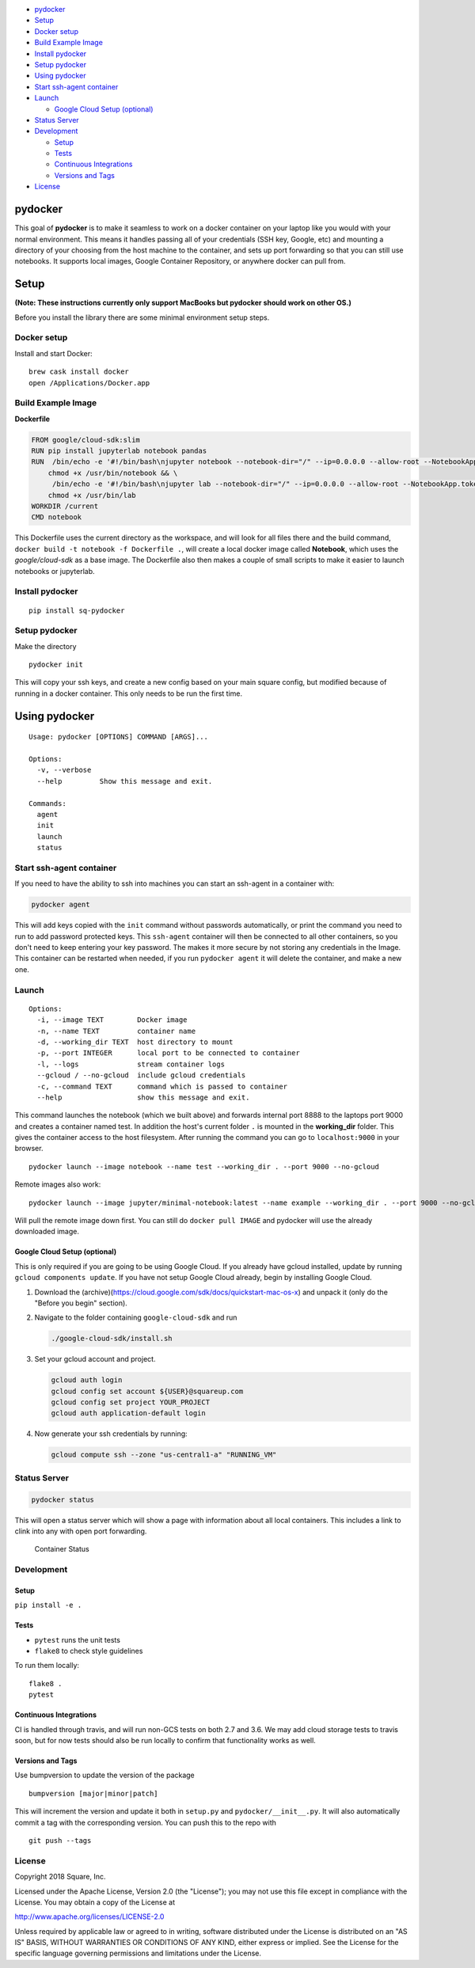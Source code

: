 -  `pydocker <#pydocker>`__
-  `Setup <#setup>`__
-  `Docker setup <#docker-setup>`__
-  `Build Example Image <#build-example-image>`__
-  `Install pydocker <#install-pydocker>`__
-  `Setup pydocker <#setup-pydocker>`__
-  `Using pydocker <#using-pydocker>`__
-  `Start ssh-agent container <#start-ssh-agent-container>`__
-  `Launch <#launch>`__

   -  `Google Cloud Setup (optional) <#google-cloud-setup-optional>`__

-  `Status Server <#status-server>`__
-  `Development <#development>`__

   -  `Setup <#setup-1>`__
   -  `Tests <#tests>`__
   -  `Continuous Integrations <#continuous-integrations>`__
   -  `Versions and Tags <#versions-and-tags>`__

-  `License <#license>`__

pydocker
========

This goal of **pydocker** is to make it seamless to work on a docker
container on your laptop like you would with your normal environment.
This means it handles passing all of your credentials (SSH key, Google,
etc) and mounting a directory of your choosing from the host machine to
the container, and sets up port forwarding so that you can still use
notebooks. It supports local images, Google Container Repository, or
anywhere docker can pull from.

Setup
=====

**(Note: These instructions currently only support MacBooks but pydocker
should work on other OS.)**

Before you install the library there are some minimal environment setup
steps.

Docker setup
------------

Install and start Docker:

::

    brew cask install docker
    open /Applications/Docker.app

Build Example Image
-------------------

**Dockerfile**

.. code:: dockerfile

    FROM google/cloud-sdk:slim
    RUN pip install jupyterlab notebook pandas
    RUN  /bin/echo -e '#!/bin/bash\njupyter notebook --notebook-dir="/" --ip=0.0.0.0 --allow-root --NotebookApp.token=""' > /usr/bin/notebook && \
        chmod +x /usr/bin/notebook && \
         /bin/echo -e '#!/bin/bash\njupyter lab --notebook-dir="/" --ip=0.0.0.0 --allow-root --NotebookApp.token=""' > /usr/bin/lab && \
        chmod +x /usr/bin/lab
    WORKDIR /current
    CMD notebook

This Dockerfile uses the current directory as the workspace, and will
look for all files there and the build command,
``docker build -t notebook -f Dockerfile .``, will create a local docker
image called **Notebook**, which uses the *google/cloud-sdk* as a base
image. The Dockerfile also then makes a couple of small scripts to make
it easier to launch notebooks or jupyterlab.

Install pydocker
----------------

::

    pip install sq-pydocker

Setup pydocker
--------------

Make the directory

::

    pydocker init

This will copy your ssh keys, and create a new config based on your main
square config, but modified because of running in a docker container.
This only needs to be run the first time.

Using pydocker
==============

::

    Usage: pydocker [OPTIONS] COMMAND [ARGS]...

    Options:
      -v, --verbose
      --help         Show this message and exit.

    Commands:
      agent
      init
      launch
      status

Start ssh-agent container
-------------------------

If you need to have the ability to ssh into machines you can start an
ssh-agent in a container with:

.. code:: python

    pydocker agent

This will add keys copied with the ``init`` command without passwords
automatically, or print the command you need to run to add password
protected keys. This ``ssh-agent`` container will then be connected to
all other containers, so you don't need to keep entering your key
password. The makes it more secure by not storing any credentials in the
Image. This container can be restarted when needed, if you run
``pydocker agent`` it will delete the container, and make a new one.

Launch
------

::

    Options:
      -i, --image TEXT        Docker image
      -n, --name TEXT         container name
      -d, --working_dir TEXT  host directory to mount
      -p, --port INTEGER      local port to be connected to container
      -l, --logs              stream container logs
      --gcloud / --no-gcloud  include gcloud credentials
      -c, --command TEXT      command which is passed to container
      --help                  show this message and exit.

This command launches the notebook (which we built above) and forwards
internal port 8888 to the laptops port 9000 and creates a container
named test. In addition the host's current folder ``.`` is mounted in
the **working\_dir** folder. This gives the container access to the host
filesystem. After running the command you can go to ``localhost:9000``
in your browser.

::

    pydocker launch --image notebook --name test --working_dir . --port 9000 --no-gcloud

Remote images also work:

::

    pydocker launch --image jupyter/minimal-notebook:latest --name example --working_dir . --port 9000 --no-gcloud

Will pull the remote image down first. You can still do
``docker pull IMAGE`` and pydocker will use the already downloaded
image.

Google Cloud Setup (optional)
~~~~~~~~~~~~~~~~~~~~~~~~~~~~~

This is only required if you are going to be using Google Cloud. If you
already have gcloud installed, update by running
``gcloud components update``. If you have not setup Google Cloud
already, begin by installing Google Cloud.

1. Download the
   (archive)(https://cloud.google.com/sdk/docs/quickstart-mac-os-x) and
   unpack it (only do the "Before you begin" section).

2. Navigate to the folder containing ``google-cloud-sdk`` and run

   .. code:: bash

       ./google-cloud-sdk/install.sh

3. Set your gcloud account and project.

   .. code:: bash

       gcloud auth login
       gcloud config set account ${USER}@squareup.com
       gcloud config set project YOUR_PROJECT
       gcloud auth application-default login

4. Now generate your ssh credentials by running:

   .. code:: bash

       gcloud compute ssh --zone "us-central1-a" "RUNNING_VM"

Status Server
-------------

.. code:: bash

    pydocker status

This will open a status server which will show a page with information
about all local containers. This includes a link to clink into any with
open port forwarding.

.. figure:: status.png
   :alt: Container Status

   Container Status
Development
-----------

Setup
~~~~~

``pip install -e .``

Tests
~~~~~

-  ``pytest`` runs the unit tests
-  ``flake8`` to check style guidelines

To run them locally:

::

    flake8 .
    pytest

Continuous Integrations
~~~~~~~~~~~~~~~~~~~~~~~

CI is handled through travis, and will run non-GCS tests on both 2.7 and
3.6. We may add cloud storage tests to travis soon, but for now tests
should also be run locally to confirm that functionality works as well.

Versions and Tags
~~~~~~~~~~~~~~~~~

Use bumpversion to update the version of the package

::

    bumpversion [major|minor|patch]

This will increment the version and update it both in ``setup.py`` and
``pydocker/__init__.py``. It will also automatically commit a tag with
the corresponding version. You can push this to the repo with

::

    git push --tags

License
-------

Copyright 2018 Square, Inc.

Licensed under the Apache License, Version 2.0 (the "License"); you may
not use this file except in compliance with the License. You may obtain
a copy of the License at

http://www.apache.org/licenses/LICENSE-2.0

Unless required by applicable law or agreed to in writing, software
distributed under the License is distributed on an "AS IS" BASIS,
WITHOUT WARRANTIES OR CONDITIONS OF ANY KIND, either express or implied.
See the License for the specific language governing permissions and
limitations under the License.
